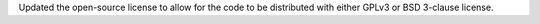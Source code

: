 Updated the open-source license to allow for the code to be distributed with either GPLv3 or BSD 3-clause license.

